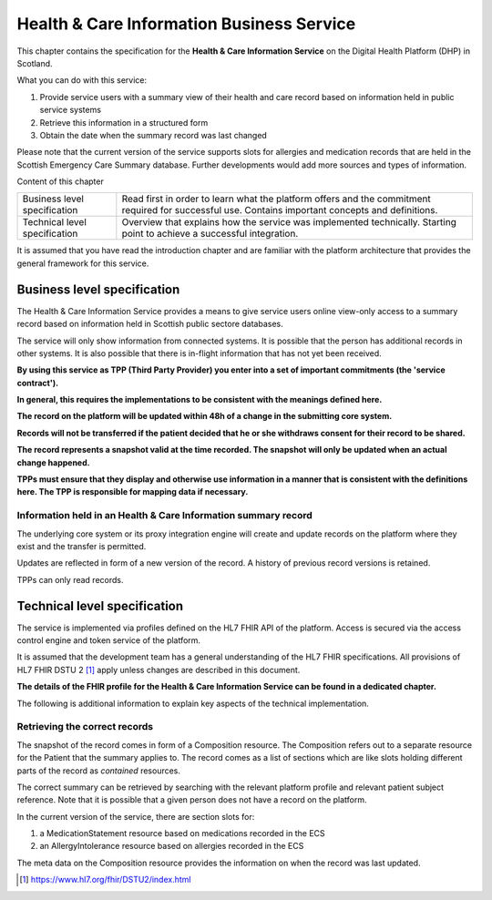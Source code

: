 ******************************************
Health & Care Information Business Service
******************************************
This chapter contains the specification for the **Health & Care Information 
Service** on the Digital Health Platform (DHP) in Scotland.

What you can do with this service:

1. Provide service users with a summary view of their health and care record 
   based on information held in public service systems

2. Retrieve this information in a structured form

3. Obtain the date when the summary record was last changed

Please note that the current version of the service supports slots for 
allergies and medication records that are held in the Scottish Emergency Care 
Summary database. Further developments would add more sources and types 
of information.

Content of this chapter 

+-----------------------------------+-----------------------------------+
| Business level specification      | Read first in order to learn what |
|                                   | the platform offers and the       |
|                                   | commitment required for           |
|                                   | successful use. Contains          |
|                                   | important concepts and            |
|                                   | definitions.                      |
+-----------------------------------+-----------------------------------+
| Technical level specification     | Overview that explains how the    |
|                                   | service was implemented           |
|                                   | technically. Starting point to    |
|                                   | achieve a successful integration. |
+-----------------------------------+-----------------------------------+

It is assumed that you have read the introduction chapter and are 
familiar with the platform architecture that provides the general 
framework for this service.

Business level specification
============================

The Health & Care Information Service provides a means to give
service users online view-only access to a summary record based on 
information held in Scottish public sectore databases.

The service will only show information from connected systems. It is
possible that the person has additional records in other systems. 
It is also possible that there is in-flight information that has not yet 
been received.

**By using this service as TPP (Third Party Provider) you enter into a
set of important commitments (the 'service contract').**

**In general, this requires the implementations to be consistent with
the meanings defined here.**

**The record on the platform will be updated within 48h of a change
in the submitting core system.**

**Records will not be transferred if the patient decided that he
or she withdraws consent for their record to be shared.**

**The record represents a snapshot valid at the time recorded. The
snapshot will only be updated when an actual change happened.**

**TPPs must ensure that they display and otherwise use information in a
manner that is consistent with the definitions here. The TPP is
responsible for mapping data if necessary.**

Information held in an Health & Care Information summary record
---------------------------------------------------------------

+-----------------------------------+-----------------------------------+
| **Information item**              | **Description**                   |
+===================================+===================================+
| ServiceUserXRef                   | Reference to the record of the    |
|                                   | service user where this summary       |
|                                   | record applies.                   |
|                                   |                                   |
|                                   | The service user record uses the  |
|                                   | core system business identifier   |
|                                   | scheme (CHI) as well as a FHIR    |
|                                   | resource id local to the DHP      |
+-----------------------------------+-----------------------------------+
| List of allergies                 | The known allergies of the user   |
|                                   |                                   |
|                                   | For each entry                    |
|                                   |                                   |
|                                   | -  Date when the allergy was      |
|                                   |    recorded first                 |
|                                   |                                   |
|                                   | -  Substance that causes the      |
|                                   |    allergy in plain text          |
|                                   |                                   |
|                                   | -  Substance that causes the      |
|                                   |    allergy in READ coding         |
|                                   |                                   |
|                                   | -  Additional free text notes     |
|                                   |                                   |
|                                   | The list will have no entries if  |
|                                   | there are no known allergies      |
+-----------------------------------+-----------------------------------+
| List of medication                | The prescribed medication of the  |
|                                   | user                              |
|                                   |                                   |
|                                   | For each entry                    |
|                                   |                                   |
|                                   | -  Date when the medication       |
|                                   |    started                        |
|                                   |                                   |
|                                   | -  the drug identifier in plain   |
|                                   |    text                           |
|                                   |                                   |
|                                   | -  the drug identifier in READ    |
|                                   |    coding                         |
|                                   |                                   |
|                                   | -  dosage (amount and frequency)  |
|                                   |    in plain text                  |
|                                   |                                   |
|                                   | The list will have no entries if  |
|                                   | no medication is prescribed       |
+-----------------------------------+-----------------------------------+
| LastUpdated                       | Datetime at which the snapshot    |
|                                   | record was created                |
+-----------------------------------+-----------------------------------+

The underlying core system or its proxy integration engine will
create and update records on the platform where they exist and the
transfer is permitted.

Updates are reflected in form of a new version of the record. A history
of previous record versions is retained.

TPPs can only read records.

Technical level specification
=============================

The service is implemented via profiles defined on the HL7 FHIR API of
the platform. Access is secured via the access control engine and token
service of the platform. 

It is assumed that the development team has a general understanding of
the HL7 FHIR specifications. All provisions of HL7 FHIR DSTU 2 [1]_
apply unless changes are described in this document.

**The details of the FHIR profile for the Health & Care Information Service 
can be found in a dedicated chapter.**

The following is additional information to explain key aspects of the
technical implementation.

Retrieving the correct records
------------------------------

The snapshot of the record comes in form of a Composition resource.
The Composition refers out to a separate resource for the Patient that
the summary applies to. 
The record comes as a list of sections which are like slots holding 
different parts of the record as *contained* resources. 

The correct summary can be retrieved by searching with the relevant platform profile
and relevant patient subject reference. 
Note that it is possible that a given person does not have a record on the platform.

In the current version of the service, there are section slots for:

1. a MedicationStatement resource based on medications recorded in the ECS

2. an AllergyIntolerance resource based on allergies recorded in the ECS

The meta data on the Composition resource provides the information on
when the record was last updated.

.. [1]
   https://www.hl7.org/fhir/DSTU2/index.html
